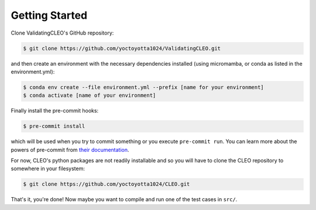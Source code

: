 .. _getstart:

Getting Started
===============

Clone ValidatingCLEO's GitHub repository:

.. code-block:: console

  $ git clone https://github.com/yoctoyotta1024/ValidatingCLEO.git

and then create an environment with the necessary dependencies installed (using micromamba, or
conda as listed in the environment.yml):

.. code-block:: console

  $ conda env create --file environment.yml --prefix [name for your environment]
  $ conda activate [name of your environment]

Finally install the pre-commit hooks:

.. code-block:: console

  $ pre-commit install

which will be used when you try to commit something or you execute ``pre-commit run``. You can learn
more about the powers of pre-commit from `their documentation <https://pre-commit.com>`_.

For now, CLEO's python packages are not readily installable and so you will have to clone the CLEO
repository to somewhere in your filesystem:

.. code-block:: console

  $ git clone https://github.com/yoctoyotta1024/CLEO.git


That's it, you're done! Now maybe you want to compile and run one of the test cases in ``src/``.
